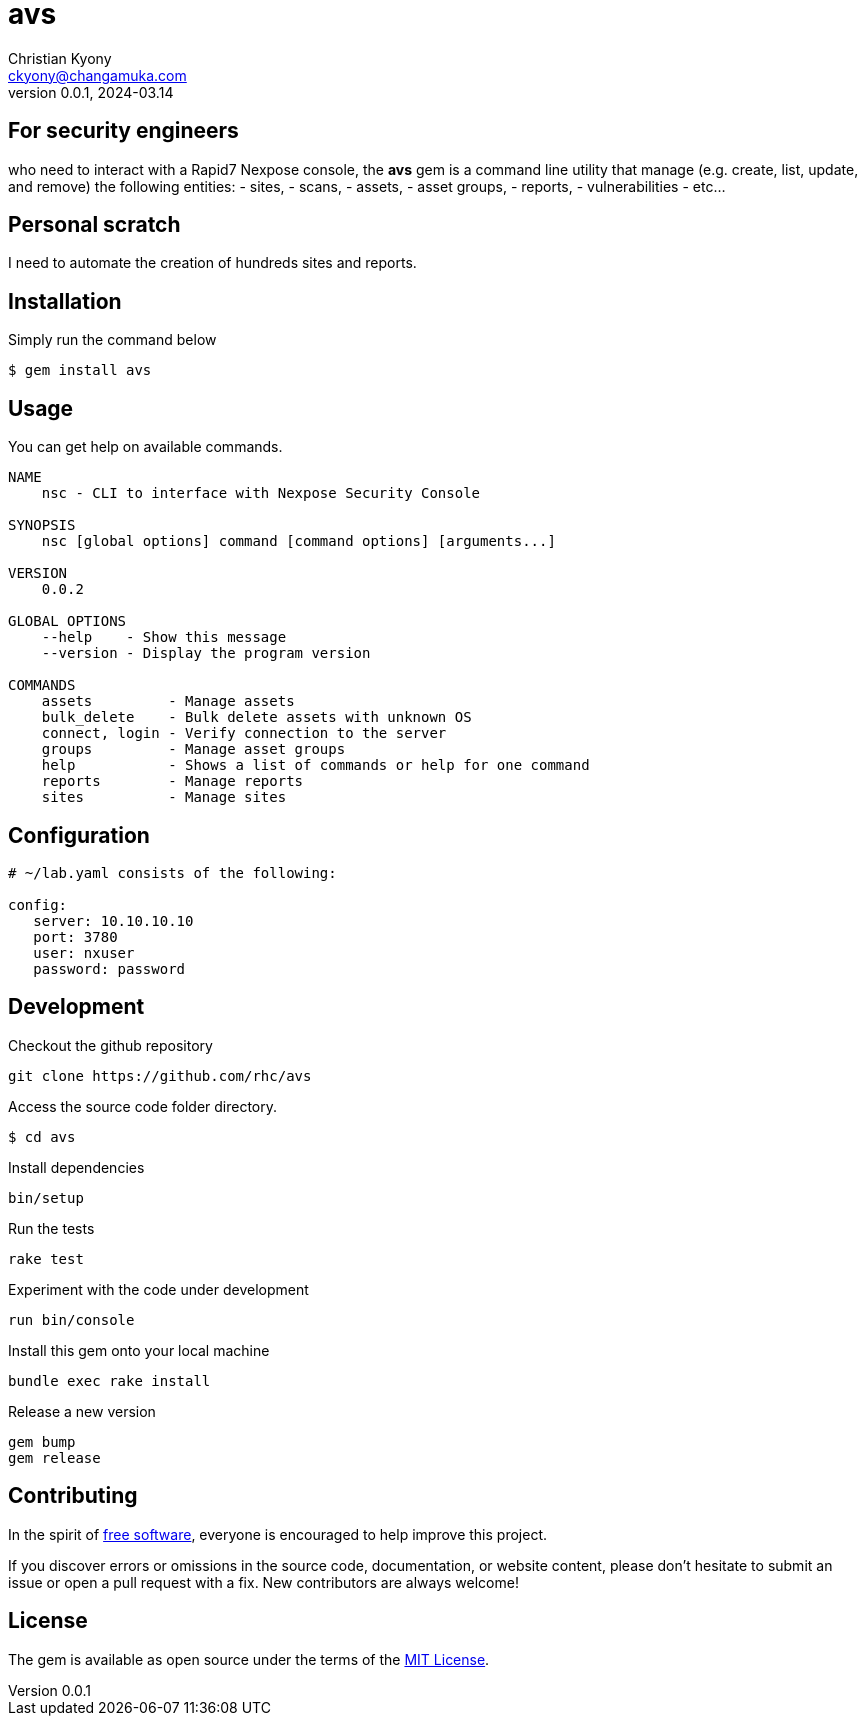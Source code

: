 = avs
Christian Kyony <ckyony@changamuka.com>
v0.0.1, 2024-03.14 

:uri-freesoftware: https://www.gnu.org/philosophy/free-sw.html




== For security engineers
who need to interact with a Rapid7 Nexpose console,
the *avs* gem is a command line utility
that manage (e.g. create, list, update, and remove) the following entities:
  - sites,
  - scans,
  - assets,
  - asset groups,
  - reports,
  - vulnerabilities
  - etc...



== Personal scratch

I need to automate the creation of hundreds sites and reports.


== Installation

Simply run the command below

----
$ gem install avs
----


== Usage

You can get help on available commands.

----
NAME
    nsc - CLI to interface with Nexpose Security Console

SYNOPSIS
    nsc [global options] command [command options] [arguments...]

VERSION
    0.0.2

GLOBAL OPTIONS
    --help    - Show this message
    --version - Display the program version

COMMANDS
    assets         - Manage assets
    bulk_delete    - Bulk delete assets with unknown OS
    connect, login - Verify connection to the server
    groups         - Manage asset groups
    help           - Shows a list of commands or help for one command
    reports        - Manage reports
    sites          - Manage sites
----

// List all active scans
//
//   nsc scan list
//
// Run an adhoc sql query and export via csv
//
//   nsc reports --sql "select * from dim_asset"
//
// or for more complex sql queries, put the sql into a file and run
//
//   nsc reports --sqlfile ./new_assets.sql
//
//
// List all reports defined
//
//   nsc reports
//
// Request the console's version details
//
//   nsc console commands "ver"
//
// Run an adhoc scan for a single ip or network cidr-noted range ( --id )
//
//   nsc scans create --range 192.168.42.103/32
//
// how to add a new custom role for configuration within the console ui, based on a copy of existinsc role
//
//   nsc roles -n security-manager --description "New Role Name" --newname new-short-name
//
// how to add a new user, with default password of "nxpassword" until moved to yaml config is supported
//
//   nsc users create  --name <username> --fullname "Full Name"
//
// how to export packaged scan data in a single zip file
//
//   nsc scan  --update --scanpath ./ --action export --id <scan id>
//

== Configuration

----
# ~/lab.yaml consists of the following:

config:
   server: 10.10.10.10
   port: 3780
   user: nxuser
   password: password
----


== Development

Checkout the github repository

  git clone https://github.com/rhc/avs

Access the source code folder directory.

  $ cd avs

Install dependencies

  bin/setup

Run the tests

  rake test

Experiment with the code under development

  run bin/console

Install this gem onto your local machine

  bundle exec rake install

Release a new version

  gem bump
  gem release

== Contributing

In the spirit of {uri-freesoftware}[free software],
everyone is encouraged to help improve this project.

If you discover errors or omissions in the source code, documentation, or website content,
please don’t hesitate to submit an issue or open a pull request with a fix. New contributors are always welcome!

== License

The gem is available as open source under the terms of the
http://opensource.org/licenses/MIT[MIT License].



